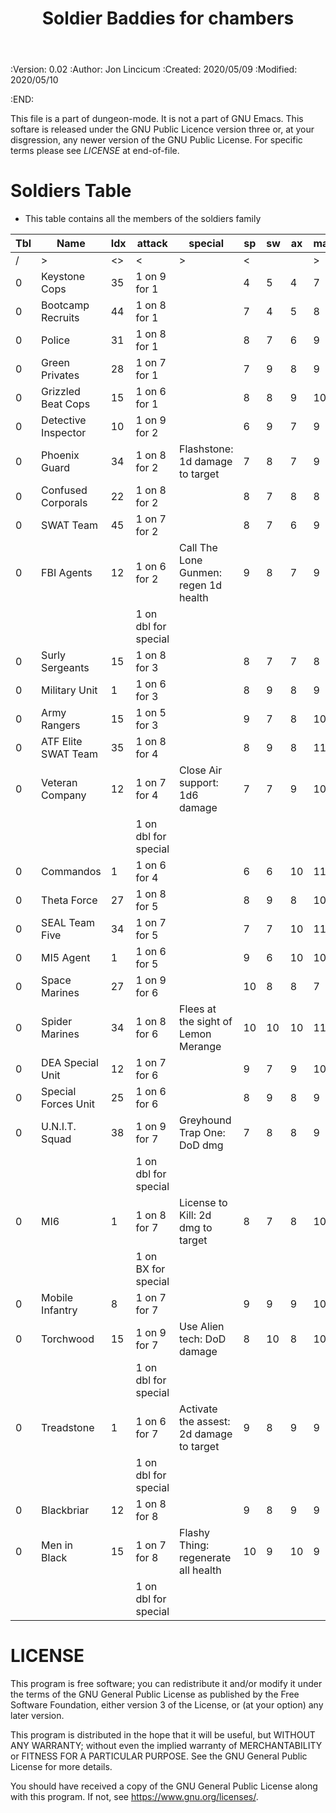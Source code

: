 #+TITLE: Soldier Baddies for chambers
#+PROPERTIES:
 :Version: 0.02
 :Author: Jon Lincicum
 :Created: 2020/05/09
 :Modified: 2020/05/10
 :END:

This file is a part of dungeon-mode.  It is not a part of GNU Emacs.
This softare is released under the GNU Public Licence version three
or, at your disgression, any newer version of the GNU Public
License.  For specific terms please see [[LICENSE]] at end-of-file.

* Soldiers Table

+ This table contains all the members of the soldiers family

| Tbl | Name                | Idx | attack               | special                                  | sp | sw | ax | ma | hits | worth | Notes |
|-----+---------------------+-----+----------------------+------------------------------------------+----+----+----+----+------+-------+-------|
|   / | >                   |  <> | <                    | >                                        |  < |    |    |  > |    < |     > | <>    |
|   0 | Keystone Cops       |  35 | 1 on 9 for 1         |                                          |  4 |  5 |  4 |  7 |    1 |     1 |       |
|   0 | Bootcamp Recruits   |  44 | 1 on 8 for 1         |                                          |  7 |  4 |  5 |  8 |    1 |     1 |       |
|   0 | Police              |  31 | 1 on 8 for 1         |                                          |  8 |  7 |  6 |  9 |    1 |     1 |       |
|   0 | Green Privates      |  28 | 1 on 7 for 1         |                                          |  7 |  9 |  8 |  9 |    1 |     1 |       |
|   0 | Grizzled Beat Cops  |  15 | 1 on 6 for 1         |                                          |  8 |  8 |  9 | 10 |    2 |     2 |       |
|   0 | Detective Inspector |  10 | 1 on 9 for 2         |                                          |  6 |  9 |  7 |  9 |    2 |     2 |       |
|   0 | Phoenix Guard       |  34 | 1 on 8 for 2         | Flashstone: 1d damage to target          |  7 |  8 |  7 |  9 |    2 |     2 |       |
|   0 | Confused Corporals  |  22 | 1 on 8 for 2         |                                          |  8 |  7 |  8 |  8 |    2 |     2 |       |
|   0 | SWAT Team           |  45 | 1 on 7 for 2         |                                          |  8 |  7 |  6 |  9 |    2 |     2 |       |
|   0 | FBI Agents          |  12 | 1 on 6 for 2         | Call The Lone Gunmen: regen 1d health    |  9 |  8 |  7 |  9 |    3 |     3 |       |
|     |                     |     | 1 on dbl for special |                                          |    |    |    |    |      |       |       |
|   0 | Surly Sergeants     |  15 | 1 on 8 for 3         |                                          |  8 |  7 |  7 |  8 |    4 |     4 |       |
|   0 | Military Unit       |   1 | 1 on 6 for 3         |                                          |  8 |  9 |  8 |  9 |    5 |     5 |       |
|   0 | Army Rangers        |  15 | 1 on 5 for 3         |                                          |  9 |  7 |  8 | 10 |    5 |     5 |       |
|   0 | ATF Elite SWAT Team |  35 | 1 on 8 for 4         |                                          |  8 |  9 |  8 | 11 |    6 |     6 |       |
|   0 | Veteran Company     |  12 | 1 on 7 for 4         | Close Air support: 1d6 damage            |  7 |  7 |  9 | 10 |    6 |     6 |       |
|     |                     |     | 1 on dbl for special |                                          |    |    |    |    |      |       |       |
|   0 | Commandos           |   1 | 1 on 6 for 4         |                                          |  6 |  6 | 10 | 11 |    7 |     7 |       |
|   0 | Theta Force         |  27 | 1 on 8 for 5         |                                          |  8 |  9 |  8 | 10 |    7 |     7 |       |
|   0 | SEAL Team Five      |  34 | 1 on 7 for 5         |                                          |  7 |  7 | 10 | 11 |    8 |     8 |       |
|   0 | MI5 Agent           |   1 | 1 on 6 for 5         |                                          |  9 |  6 | 10 | 10 |    8 |     8 |       |
|   0 | Space Marines       |  27 | 1 on 9 for 6         |                                          | 10 |  8 |  8 |  7 |    9 |     9 |       |
|   0 | Spider Marines      |  34 | 1 on 8 for 6         | Flees at the sight of Lemon Merange      | 10 | 10 | 10 | 11 |   10 |    10 |       |
|   0 | DEA Special Unit    |  12 | 1 on 7 for 6         |                                          |  9 |  7 |  9 | 10 |   10 |    10 |       |
|   0 | Special Forces Unit |  25 | 1 on 6 for 6         |                                          |  8 |  9 |  8 |  9 |   10 |    10 |       |
|   0 | U.N.I.T. Squad      |  38 | 1 on 9 for 7         | Greyhound Trap One: DoD dmg              |  7 |  8 |  8 |  9 |   12 |    12 |       |
|     |                     |     | 1 on dbl for special |                                          |    |    |    |    |      |       |       |
|   0 | MI6                 |   1 | 1 on 8 for 7         | License to Kill: 2d dmg to target        |  8 |  7 |  8 | 10 |   12 |    12 |       |
|     |                     |     | 1 on BX for special  |                                          |    |    |    |    |      |       |       |
|   0 | Mobile Infantry     |   8 | 1 on 7 for 7         |                                          |  9 |  9 |  9 | 10 |   15 |    15 |       |
|   0 | Torchwood           |  15 | 1 on 9 for 7         | Use Alien tech: DoD damage               |  8 | 10 |  8 | 10 |   17 |    17 |       |
|     |                     |     | 1 on dbl for special |                                          |    |    |    |    |      |       |       |
|   0 | Treadstone          |   1 | 1 on 6 for 7         | Activate the assest: 2d damage to target |  9 |  8 |  9 |  9 |   20 |    20 |       |
|     |                     |     | 1 on dbl for special |                                          |    |    |    |    |      |       |       |
|   0 | Blackbriar          |  12 | 1 on 8 for 8         |                                          |  9 |  8 |  9 |  9 |   21 |    21 |       |
|   0 | Men in Black        |  15 | 1 on 7 for 8         | Flashy Thing: regenerate all health      | 10 |  9 | 10 |  9 |   25 |    25 |       |
|     |                     |     | 1 on dbl for special |                                          |    |    |    |    |      |       |       |
* LICENSE

This program is free software; you can redistribute it and/or modify
it under the terms of the GNU General Public License as published by
the Free Software Foundation, either version 3 of the License, or
(at your option) any later version.

This program is distributed in the hope that it will be useful,
but WITHOUT ANY WARRANTY; without even the implied warranty of
MERCHANTABILITY or FITNESS FOR A PARTICULAR PURPOSE.  See the
GNU General Public License for more details.

You should have received a copy of the GNU General Public License
along with this program.  If not, see <https://www.gnu.org/licenses/>.
